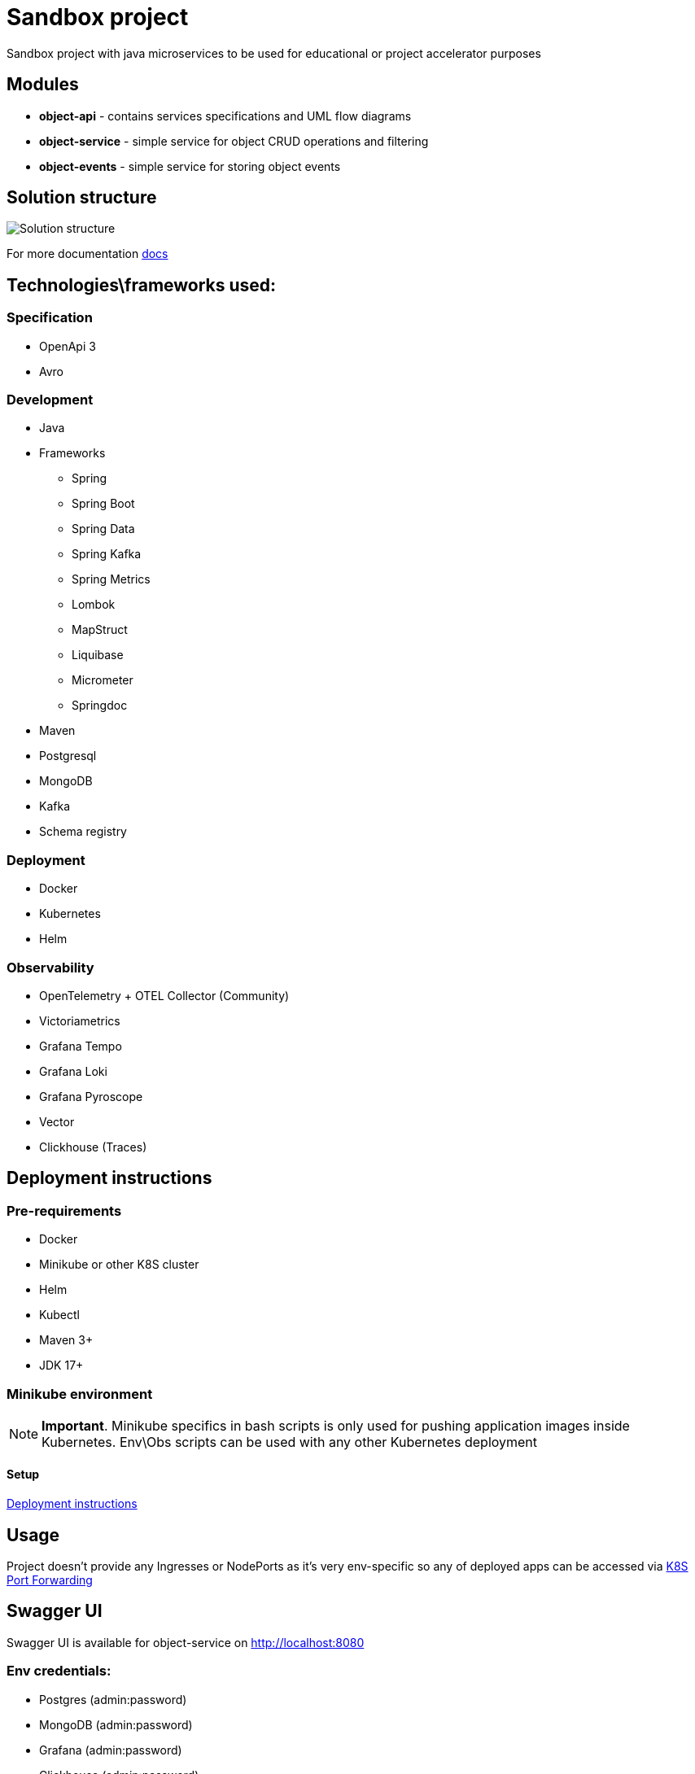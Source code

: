 = Sandbox project

Sandbox project with java microservices to be used for educational or project accelerator purposes


== Modules

- **object-api** - contains services specifications and UML flow diagrams
- **object-service** - simple service for object CRUD operations and filtering
- **object-events** - simple service for storing object events

== Solution structure
image:docs/sandbox.png[Solution structure]

For more documentation link:docs/diagrams.adoc[docs]

== Technologies\frameworks used:

=== Specification

- OpenApi 3
- Avro

=== Development

* Java
* Frameworks
** Spring
** Spring Boot
** Spring Data
** Spring Kafka
** Spring Metrics
** Lombok
** MapStruct
** Liquibase
** Micrometer
** Springdoc
* Maven
* Postgresql
* MongoDB
* Kafka
* Schema registry

=== Deployment

* Docker
* Kubernetes
* Helm

=== Observability

* OpenTelemetry + OTEL Collector (Community)
* Victoriametrics
* Grafana Tempo
* Grafana Loki
* Grafana Pyroscope
* Vector
* Clickhouse (Traces)

== Deployment instructions

=== Pre-requirements
* Docker
* Minikube or other K8S cluster
* Helm
* Kubectl
* Maven 3+
* JDK 17+

=== Minikube environment

NOTE: **Important**. Minikube specifics in bash scripts is only used for pushing application images inside Kubernetes. Env\Obs scripts can be used with any other Kubernetes deployment


==== Setup

link:deploy/readme.adoc[Deployment instructions]

== Usage

Project doesn't provide any Ingresses or NodePorts as it's very env-specific so any of deployed apps can be accessed via https://kubernetes.io/docs/tasks/access-application-cluster/port-forward-access-application-cluster/[K8S Port Forwarding]

== Swagger UI

Swagger UI is available for object-service on http://localhost:8080[]

=== Env credentials:

* Postgres (admin:password)
* MongoDB (admin:password)
* Grafana  (admin:password)
* Clickhouse (admin:password)


